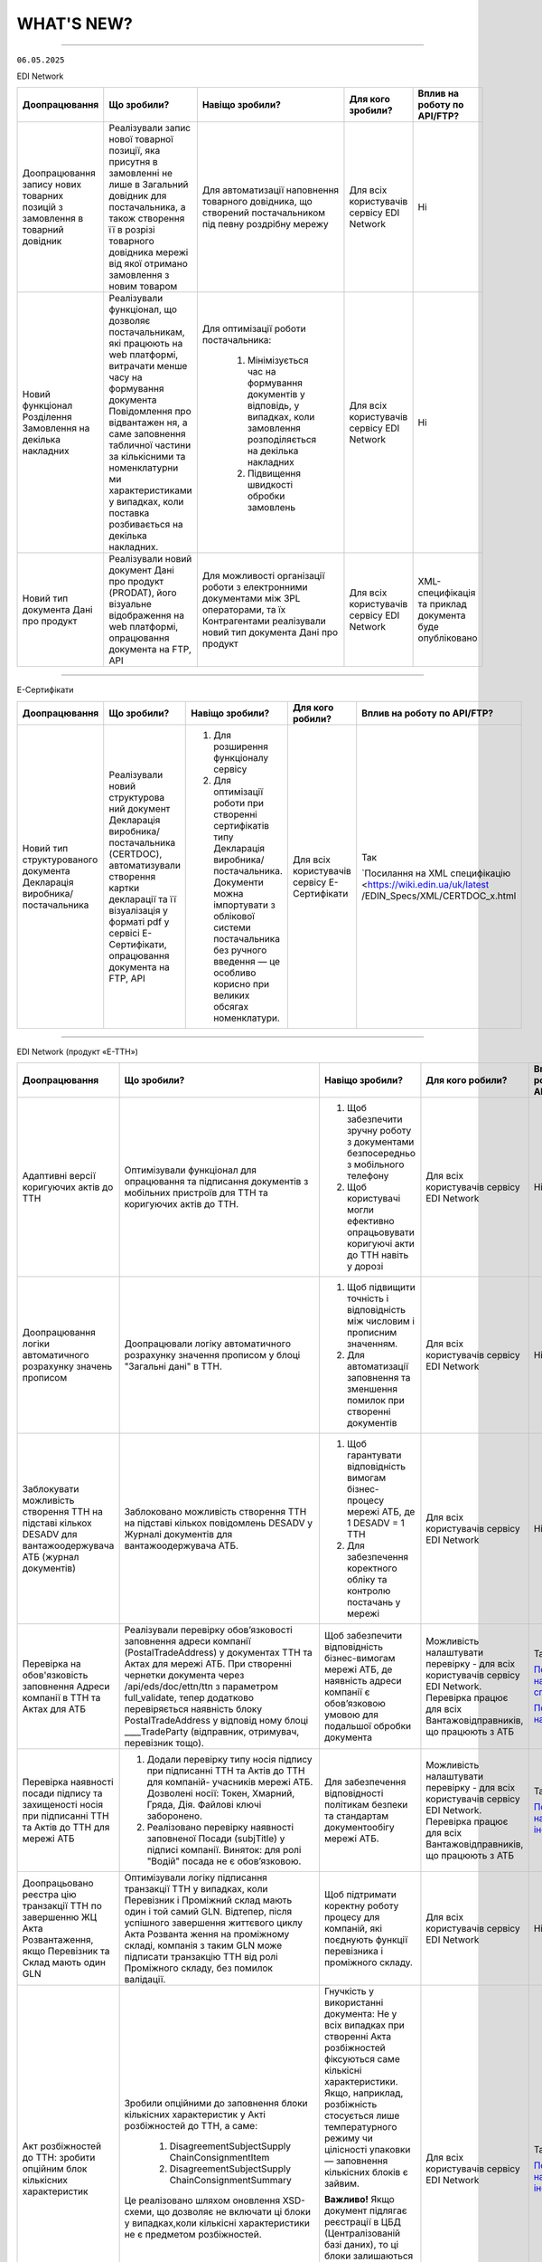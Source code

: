 WHAT'S NEW?
#############################################################

.. role:: red

.. role:: underline

.. role:: green

.. сюда закину немного картинок для текста

.. |news| image:: /general_2_0/pics_rabota_s_platformoj_EDIN_2.0/rabota_s_platformoj_023.png

.. |news_c| image:: /general_2_0/pics_rabota_s_platformoj_EDIN_2.0/rabota_s_platformoj_022.png

----------------------------------------------------


``06.05.2025``

:green:`EDI Network`

.. table:: 
+-----------------------+----------------------------+-----------------------------------------------+-----------------------+-------------------------------+
|**Доопрацювання**      |**Що зробили?**             | **Навіщо зробили?**                           | **Для кого зробили?** |**Вплив на роботу по API/FTP?**|
+-----------------------+----------------------------+-----------------------------------------------+-----------------------+-------------------------------+
|Доопрацювання запису   |Реалізували запис нової     |Для автоматизації наповнення товарного         |Для всіх користувачів  |Ні                             |
|нових товарних позицій |товарної позиції, яка       |довідника, що створений постачальником під     |сервісу EDI Network    |                               |
|з замовлення в         |присутня в замовленні не    |певну роздрібну мережу                         |                       |                               |
|товарний довідник      |лише в Загальний довідник   |                                               |                       |                               |
|                       |для постачальника, а також  |                                               |                       |                               |
|                       |створення її в розрізі      |                                               |                       |                               |
|                       |товарного довідника мережі  |                                               |                       |                               |
|                       |від якої отримано замовлення|                                               |                       |                               |
|                       |з новим товаром             |                                               |                       |                               |
+-----------------------+----------------------------+-----------------------------------------------+-----------------------+-------------------------------+
|Новий  функціонал      |Реалізували функціонал, що  |Для оптимізації роботи постачальника:          |Для всіх користувачів  |Ні                             |
|Розділення Замовлення  |дозволяє постачальникам, які|                                               |сервісу EDI Network    |                               |
|на декілька            |працюють на web платформі,  | #. Мінімізується час на формування документів |                       |                               |
|накладних              |витрачати менше часу на     |    у відповідь, у випадках, коли замовлення   |                       |                               |
|                       |формування документа        |    розподіляється на декілька накладних       |                       |                               |
|                       |Повідомлення про відвантажен| #. Підвищення швидкості обробки замовлень     |                       |                               |
|                       |ня, а саме заповнення       |                                               |                       |                               |
|                       |табличної частини за        |                                               |                       |                               |
|                       |кількісними та номенклатурни|                                               |                       |                               |
|                       |ми характеристиками у       |                                               |                       |                               |
|                       |випадках, коли поставка     |                                               |                       |                               |
|                       |розбивається на декілька    |                                               |                       |                               |
|                       |накладних.                  |                                               |                       |                               |
+-----------------------+----------------------------+-----------------------------------------------+-----------------------+-------------------------------+
|Новий тип документа    |Реалізували новий документ  |Для можливості організації роботи з            |Для всіх користувачів  |XML-специфікація та приклад    |
|Дані про продукт       |Дані про продукт (PRODAT),  |електронними документами між 3PL операторами,  |сервісу EDI Network    |документа буде опубліковано    |
|                       |його візуальне відображення |та їх Контрагентами реалізували новий тип      |                       |                               |
|                       |на web платформі,           |документа Дані про продукт                     |                       |                               |
|                       |опрацювання документа на    |                                               |                       |                               |
|                       |FTP, API                    |                                               |                       |                               |
+-----------------------+----------------------------+-----------------------------------------------+-----------------------+-------------------------------+

----------------------------------------------------

:green:`Е-Сертифікати`

.. table:: 
+---------------------+-----------------------------+---------------------------------------------------+---------------------+-------------------------------+
|**Доопрацювання**    |**Що зробили?**              | **Навіщо зробили?**                               | **Для кого робили?**|**Вплив на роботу по API/FTP?**|
+---------------------+-----------------------------+---------------------------------------------------+---------------------+-------------------------------+
|Новий тип            |Реалізували новий структурова| #. Для розширення функціоналу сервісу             |Для всіх користувачів|Так                            |
|структурованого      |ний документ Декларація      | #. Для оптимізації роботи при створенні           |сервісу Е-Сертифікати|                               |
|документа Декларація |виробника/постачальника      |    сертифікатів типу Декларація виробника/        |                     |`Посилання на XML специфікацію |
|виробника/           |(CERTDOC), автоматизували    |    постачальника. Документи можна імпортувати з   |                     |<https://wiki.edin.ua/uk/latest|
|постачальника        |створення картки декларації  |    облікової системи постачальника без ручного    |                     |/EDIN_Specs/XML/CERTDOC_x.html |
|                     |та її візуалізація у форматі |    введення — це особливо корисно при великих     |                     |                               |
|                     |pdf у сервісі Е-Сертифікати, |    обсягах номенклатури.                          |                     |                               |
|                     |опрацювання документа на FTP,|                                                   |                     |                               |
|                     |API                          |                                                   |                     |                               |
+---------------------+-----------------------------+---------------------------------------------------+---------------------+-------------------------------+

----------------------------------------------------

:green:`EDI Network (продукт «Е-ТТН»)`

.. table:: 
+---------------------+-----------------------------+---------------------------------------------------+---------------------+-------------------------------+
|**Доопрацювання**    |**Що зробили?**              | **Навіщо зробили?**                               | **Для кого робили?**|**Вплив на роботу по API/FTP?**|
+---------------------+-----------------------------+---------------------------------------------------+---------------------+-------------------------------+
|Адаптивні версії     |Оптимізували функціонал для  | #. Щоб забезпечити зручну роботу з документами    |Для всіх користувачів|Ні                             |
|коригуючих актів до  |опрацювання та підписання    |    безпосередньо з мобільного телефону            |сервісу EDI Network  |                               |
|ТТН                  |документів з мобільних       | #. Щоб користувачі могли ефективно опрацьовувати  |                     |                               |
|                     |пристроїв для ТТН та         |    коригуючі акти до ТТН навіть у дорозі          |                     |                               |
|                     |коригуючих актів до ТТН.     |                                                   |                     |                               |
+---------------------+-----------------------------+---------------------------------------------------+---------------------+-------------------------------+
|Доопрацювання логіки |Доопрацювали логіку          | #. Щоб підвищити точність і відповідність між     |Для всіх користувачів|Ні                             |
|автоматичного        |автоматичного розрахунку     |    числовим і прописним значенням.                |сервісу EDI Network  |                               |
|розрахунку значень   |значення прописом у блоці    | #. Для автоматизації заповнення та зменшення      |                     |                               |
|прописом             |"Загальні дані" в ТТН.       |    помилок при створенні документів               |                     |                               |
+---------------------+-----------------------------+---------------------------------------------------+---------------------+-------------------------------+
|Заблокувати          |Заблоковано можливість       | #. Щоб гарантувати відповідність вимогам          |Для всіх користувачів|Ні                             |
|можливість створення |створення ТТН на підставі    |    бізнес-процесу мережі АТБ, де 1 DESADV = 1 ТТН |сервісу EDI Network  |                               |
|ТТН на підставі      |кількох повідомлень DESADV у | #. Для забезпечення коректного обліку та контролю |                     |                               |
|кількох DESADV для   |Журналі документів для       |    постачань у мережі                             |                     |                               |
|вантажоодержувача АТБ|вантажоодержувача АТБ.       |                                                   |                     |                               |
|(журнал документів)  |                             |                                                   |                     |                               |
+---------------------+-----------------------------+---------------------------------------------------+---------------------+-------------------------------+
|Перевірка на         |Реалізували перевірку        |Щоб забезпечити відповідність бізнес-вимогам мережі|Можливість           |Так                            |
|обов'язковість       |обов’язковості заповнення    |АТБ, де наявність адреси компанії є обов’язковою   |налаштувати перевірку|                               |
|заповнення Адреси    |адреси компанії              |умовою для подальшої обробки документа             |- для всіх           |`Посилання на XML специфікацію |
|компанії в ТТН та    |(PostalTradeAddress) у       |                                                   |користувачів сервісу |<https://wiki.edin.ua/uk/latest|
|Актах для АТБ        |документах ТТН та Актах для  |                                                   |EDI Network.         |/ClientProcesses/ATB/ATB_XML-st|
|                     |мережі АТБ. При створенні    |                                                   |Перевірка працює для |ructure.html#id5>`__           |
|                     |чернетки документа через     |                                                   |всіх                 |                               |
|                     |/api/eds/doc/ettn/ttn з      |                                                   |Вантажовідправників, |                               |
|                     |параметром full_validate,    |                                                   |що працюють з АТБ    |`Посилання на опис API <https:/|
|                     |тепер додатково перевіряється|                                                   |                     |/wiki.edin.ua/uk/latest/ClientP|
|                     |наявність блоку              |                                                   |                     |rocesses/ATB/API_schema.html>`_|
|                     |PostalTradeAddress у відповід|                                                   |                     |                               |
|                     |ному блоці ____TradeParty    |                                                   |                     |                               |
|                     |(відправник, отримувач,      |                                                   |                     |                               |
|                     |перевізник тощо).            |                                                   |                     |                               |
+---------------------+-----------------------------+---------------------------------------------------+---------------------+-------------------------------+
|Перевірка наявності  | #. Додали перевірку типу    |Для забезпечення відповідності політикам безпеки   |Можливість           |Так                            |
|посади підпису та    |    носія підпису при        |та стандартам документообігу мережі АТБ.           |налаштувати перевірку|                               |
|захищеності носія при|    підписанні ТТН та Актів  |                                                   |- для всіх           |`Посилання на інструкцію <https|
|підписанні ТТН та    |    до ТТН для компаній-     |                                                   |користувачів сервісу |://wiki.edin.ua/uk/latest/Clien|
|Актів до ТТН для     |    учасників мережі АТБ.    |                                                   |EDI Network.         |tProcesses/ATB/ATB_Instructions|
|мережі АТБ           |    Дозволені носії: Токен,  |                                                   |Перевірка працює для |/ATB_external_EDI_instruction_p|
|                     |    Хмарний, Гряда, Дія.     |                                                   |всіх                 |ost.html#edin-2-0>`__          |
|                     |    Файлові ключі заборонено.|                                                   |Вантажовідправників, |                               |
|                     | #. Реалізовано перевірку    |                                                   |що працюють з АТБ    |                               |
|                     |    наявності заповненої     |                                                   |                     |                               |
|                     |    Посади (subjTitle) у     |                                                   |                     |                               |
|                     |    підписі компанії.        |                                                   |                     |                               |
|                     |    Виняток: для ролі "Водій"|                                                   |                     |                               |
|                     |    посада не є обов’язковою.|                                                   |                     |                               |
+---------------------+-----------------------------+---------------------------------------------------+---------------------+-------------------------------+
|Доопрацьовано реєстра|Оптимізували логіку          |Щоб підтримати коректну роботу процесу для         |Для всіх користувачів|Ні                             |
|цію транзакції ТТН по|підписання транзакції ТТН у  |компаній, які поєднують функції перевізника і      |сервісу EDI Network  |                               |
|завершенню ЖЦ Акта   |випадках, коли Перевізник і  |проміжного складу.                                 |                     |                               |
|Розвантаження, якщо  |Проміжний склад мають один і |                                                   |                     |                               |
|Перевізник та Склад  |той самий GLN. Відтепер,     |                                                   |                     |                               |
|мають один GLN       |після успішного завершення   |                                                   |                     |                               |
|                     |життєвого циклу Акта Розванта|                                                   |                     |                               |
|                     |ження на проміжному складі,  |                                                   |                     |                               |
|                     |компанія з таким GLN може    |                                                   |                     |                               |
|                     |підписати транзакцію ТТН від |                                                   |                     |                               |
|                     |ролі Проміжного складу, без  |                                                   |                     |                               |
|                     |помилок валідації.           |                                                   |                     |                               |
+---------------------+-----------------------------+---------------------------------------------------+---------------------+-------------------------------+
|Акт розбіжностей до  |Зробили опційними до         |Гнучкість у використанні документа: Не у всіх      |Для всіх користувачів|Так                            |
|ТТН: зробити опційним|заповнення блоки кількісних  |випадках при створенні Акта розбіжностей фіксуються|сервісу EDI Network  |                               |
|блок кількісних      |характеристик у Акті         |саме кількісні характеристики. Якщо, наприклад,    |                     |`Посилання на інструкцію <https|
|характеристик        |розбіжностей до ТТН, а саме: |розбіжність стосується лише температурного режиму  |                     |://wiki.edin.ua/uk/latest/Docs_|
|                     | #. DisagreementSubjectSupply|чи цілісності упаковки — заповнення кількісних     |                     |ETTNv3/DISAGREEMENT_ACT/DISAGRE|
|                     |    ChainConsignmentItem     |блоків є зайвим.                                   |                     |EMENT_ACTpage_v3_json.html>`__ |
|                     | #. DisagreementSubjectSupply|                                                   |                     |                               |
|                     |    ChainConsignmentSummary  |**Важливо!** Якщо документ підлягає реєстрації в   |                     |                               |
|                     |                             |ЦБД (Централізованій базі даних), то ці блоки      |                     |                               |
|                     |Це реалізовано шляхом        |залишаються обов’язковими відповідно до вимог      |                     |                               |
|                     |оновлення XSD-схеми, що      |їхньої XSD-схеми. У таких випадках відсутність цих |                     |                               |
|                     |дозволяє не включати ці блоки|блоків призведе до помилки реєстрації документа.   |                     |                               |
|                     |у випадках,коли кількісні    |                                                   |                     |                               |
|                     |характеристики не є предметом|                                                   |                     |                               |
|                     |розбіжностей.                |                                                   |                     |                               |
+---------------------+-----------------------------+---------------------------------------------------+---------------------+-------------------------------+

----------------------------------------------------

:green:`EDIN Driver`

.. table:: 
+---------------------+-----------------------------+---------------------------------------------------+---------------------+-------------------------------+
|**Доопрацювання**    |**Що зробили?**              | **Навіщо зробили?**                               | **Для кого робили?**|**Вплив на роботу по API/FTP?**|
+---------------------+-----------------------------+---------------------------------------------------+---------------------+-------------------------------+
|Збільшено термін дії |Збільшили термін дії сесії в |Щоб забезпечити стабільну авторизацію без частого  |Для всіх користувачів|Ні                             |
|життя сесії у        |мобільному додатку для водіїв|повторного входу. Для зручності користування       |сервісу EDIN Driver  |                               |
|мобільному додатку   |до 120 днів.                 |додатком водіями у щоденній роботі.                |                     |                               |
+---------------------+-----------------------------+---------------------------------------------------+---------------------+-------------------------------+

----------------------------------------------------

.. toggle-header::
    :header: ``22.04.2025``

    :green:`EDI Network`

    .. table:: 
    +--------------------------+---------------------------+-----------------------------------------------+-------------------------+
    |**Доопрацювання**         |**Що зробили?**            | **Навіщо зробили?**                           | **Для кого зробили?**   |
    +--------------------------+---------------------------+-----------------------------------------------+-------------------------+
    |Формування Універсального |Реалізували можливість     | #. Відповідність вимогам процесу співпраці    |Для всіх користувачів    |
    |документа на основі Акту  |формування Універсального  |    з торгівельною мережею                     |сервісу EDI              |
    |виконаних робіт           |документа (CONDRA) на      | #. Спрощення документообігу для постачальників|                         |
    |                          |основі Акту виконаних робіт|                                               |                         |
    +--------------------------+---------------------------+-----------------------------------------------+-------------------------+
    |Підключили Універсальний  |Реалізували можливість     | #. Внутрішнє погодження стало доступним не    |Для всіх користувачів    |
    |документ до функціоналу   |відправити на погодження   |    лише для структурованих документів         |сервісу EDI Network      |
    |погодження                |Універсальнй документ      | #. Уникається необхідність погоджувати        |                         |
    |                          |(CONDRA)                   |    документи через пошту або вручну — весь    |                         |
    |                          |                           |    процес централізовано та доступно в межах  |                         |
    |                          |                           |    однієї платформи                           |                         |
    |                          |                           | #. Підвищення прозорості та зручності         |                         |
    +--------------------------+---------------------------+-----------------------------------------------+-------------------------+

    ----------------------------------------------------

    :green:`Е-Сертифікати`

    .. table:: 
    +------------------------+-----------------------------+---------------------------------------------------+---------------------+
    |**Доопрацювання**       |**Що зробили?**              | **Навіщо зробили?**                               | **Для кого робили?**|
    +------------------------+-----------------------------+---------------------------------------------------+---------------------+
    |Збереження пошукових    |Реалізували можливість       |Це один із кроків до більш інтуїтивного та         |Для всіх користувачів|
    |запитів у сервісі       |зберігати пошукові запити    |персоналізованого сервісу.                         |сервісу Е-Сертифікати|
    |Е-Сертифікати           |                             |                                                   |                     |
    |                        |                             | #. Підвищення ефективності роботи користувачів.   |                     |
    |                        |                             |    Збереження пошуку дозволяє уникати повторного  |                     |
    |                        |                             |    введення параметрів пошуку - користувач може   |                     |
    |                        |                             |    одним кліком повернутись до потрібного фільтру |                     |
    |                        |                             | #. Зменшення часу на виконання типових операцій   |                     |
    +------------------------+-----------------------------+---------------------------------------------------+---------------------+
    |Отримання сповіщень про |Реалізували:                 | #. Підвищення поінформованості користувачів.      |Для всіх користувачів|
    |надання доступу до      |                             |    Користувач миттєво дізнається, що йому надано  |сервісу Е-Сертифікати|
    |документів якості       | #. можливість отримання     |    доступ до нового документа — не потрібно       |                     |
    |                        |    сповіщень про надання    |    постійно  перевіряти вручну.                   |                     |
    |                        |    доступу до Сертифікатів  | #. Прозорість процесів.                           |                     |
    |                        | #. керування сповіщеннями   | #. Швидке реагування. Сповіщення дозволяють       |                     |
    |                        |    (активація/відключення,  |    одразу ознайомитися з опублікованими сертифікат|                     |
    |                        |    канал отримання - e-mail,|    ами, що важливо у випадках термінових змін.    |                     | 
    |                        |    push-повідомлення)       |                                                   |                     |
    +------------------------+-----------------------------+---------------------------------------------------+---------------------+

    ----------------------------------------------------

    :green:`Маркет`
      
    .. table:: 
    +-------------------------+-------------------------------+-----------------------------------------------+-----------------------+
    |**Доопрацювання**        |**Що зробили?**                | **Навіщо зробили?**                           | **Для кого зробили?** |
    +-------------------------+-------------------------------+-----------------------------------------------+-----------------------+
    |Можливість пошуку у      |Додано можливість пошуку       |Щоб прискорити та спростити роботу з великим   |Для всіх користувачів  |
    |виборі покупців при      |покупців  і груп за назвою     |списком покупців або груп, уникнути помилкового|сервісу Маркет         |
    |Масовому завантаженні    |при масовому завантаженні      |вибору, зберегти вже обрані значення та зробити|                       |
    |прайс-листів             |прайс- листів.                 |процес завантаження прайсів зручнішим та       |                       |
    |                         |                               |інтуїтивно зрозумілим.                         |                       |
    +-------------------------+-------------------------------+-----------------------------------------------+-----------------------+
    |Доопрацьовано прайс-лист |Доопрацювали можливість        |Щоб продавці могли автоматично керувати        |Для всіх користувачів  |
    |з ACTION=2,3,4           |по FTP додавати, оновлювати    |товарними позиціями у прайс-листі через FTP —  |сервісу Маркет         |
    |                         |або видаляти товарні позиції   |додавати, оновлювати або видаляти їх без       |                       |
    |                         |з Прайс-листа                  |ручного втручання. Це пришвидшує оновлення     |                       |
    |                         |                               |даних і зменшує кількість помилок.             |                       |
    +-------------------------+-------------------------------+-----------------------------------------------+-----------------------+
    |Збереження дерева        |Доопрацювали логіку збереження |Для забезпечення гнучкого налаштування         |Для всіх користувачів  |
    |категорій окремо для     |зв’язку між товарними          |прайсів: кожна група або покупець може         |сервісу Маркет         |
    |кожного покупця чи групи |позиціями та деревом           |отримувати унікальне відображення товарів — як |                       |
    |покупців                 |категорій: тепер для кожного   |за характеристиками, так і за категоріями.     |                       |
    |                         |прайс-листа, навіть із         |Щоб уникнути неочікуваного перезапису          |                       |
    |                         |однаковими позиціями,          |характеристик або структури категорій у        |                       |
    |                         |зберігається своє унікальне    |прайс-листах інших покупців/груп при оновленні |                       |
    |                         |дерево категорій.              |одного з них.                                  |                       |
    |                         |Додали додаткові параметри     |                                               |                       |
    |                         |(зокрема,box_qty) до переліку, |                                               |                       |
    |                         |при зміні яких створюється     |                                               |                       |
    |                         |окремий запис прайс-листа на   |                                               |                       |
    |                         |рівні зв’язки Продавець –      |                                               |                       |
    |                         |Покупець.                      |                                               |                       |
    +-------------------------+-------------------------------+-----------------------------------------------+-----------------------+

    ----------------------------------------------------

    :green:`EDI Network (продукт "Е-ТТН")`
      
    .. table:: 
    +-----------------------+--------------------------------------+--------------------------------------------+---------------------+
    |**Доопрацювання**      |**Що зробили?**                       | **Навіщо зробили?**                        |**Для кого зробили?**|
    +-----------------------+--------------------------------------+--------------------------------------------+---------------------+
    |Реєстр документів в xls|Реалізовано можливість вивантаження   |Щоб надати користувачам зручний інструмент  |Для всіх користувачів|
    |для Заявки та          |реєстру документів у форматі XLS на   |для перегляду та обробки великої кількості  |сервісу EDI Network  |
    |Підтвердження заявки   |веб-платформі для двох нових типів    |документів у табличному вигляді, спростити  |                     |
    |на транспортування.    |документів:                           |аналіз логістичних процесів і забезпечити   |                     |
    |                       | #. Заявка на транспортування         |можливість звітності поза платформою.       |                     |
    |                       | #. Підтвердження заявки на           |                                            |                     |
    |                       |    транспортування.                  |                                            |                     |
    +-----------------------+--------------------------------------+--------------------------------------------+---------------------+
    |Вивантаження архіву    |Реалізовано можливість вивантаження   |Щоб забезпечити швидкий доступ до документів|Для всіх користувачів|
    |документів для Заявки  |архіву документів через веб-платформу |у зручному форматі поза платформою,         |сервісу EDI Network  |
    |та Підтвердження заявки|для типів:                            |спростити зберігання та подальше            |                     |
    |на транспортування.    | #. Заявка на транспортування         |використання документів для обліку,         |                     |
    |                       | #. Підтвердження заявки на           |звітності або архівації.                    |                     |
    |                       |    транспортування.                  |                                            |                     |
    |                       |                                      |                                            |                     |
    |                       |Архів формується за обраний період    |                                            |                     |
    |                       |(до 1 місяця) та надсилається на      |                                            |                     |
    |                       |електронну пошту користувача у        |                                            |                     |
    |                       |форматах .p7s, .xml або .pdf.         |                                            |                     |
    +-----------------------+--------------------------------------+--------------------------------------------+---------------------+
    |Реалізовано можливість |Реалізовано можливість опрацювання    |Щоб усі підписи були отримані відповідно до |Для всіх користувачів|
    |опрацювання Акту       |Акту перевантаження новим водієм. Якщо|вимог чинного електронного документообігу.  |сервісу EDI Network  |
    |перевантаження новим   |під час перевезення змінюється лише   |Це забезпечує юридичну коректність акта у   |                     |
    |Водієм.                |водій, акт не переходить автоматично у|випадках зміни лише водія, а також виключає |                     |
    |                       |завершений стан, як це було раніше.   |ситуації, коли документ автоматично         |                     |
    |                       |                                      |завершувався без фактичного підпису нового  |                     |
    |                       |                                      |учасника перевезення.                       |                     |
    +-----------------------+--------------------------------------+--------------------------------------------+---------------------+
    |Доопрацьовано          |В транзакції до ТТН на початку ЖЦ Акта|Дозволяє правильно ідентифікувати роль      |Для всіх користувачів|
    |транзакцію оновлення   |завантаження на проміжному складі     |Проміжного складу при підписанні документів.|сервісу EDI Network  |
    |ТТН до початку ЖЦ Акта |записуємо в UaSignatureStorage - роль |                                            |                     |
    |завантаження на        |Проміжного складу "WD", замість "WH". |                                            |                     |
    |проміжному складі.     |                                      |                                            |                     |
    +-----------------------+--------------------------------------+--------------------------------------------+---------------------+

